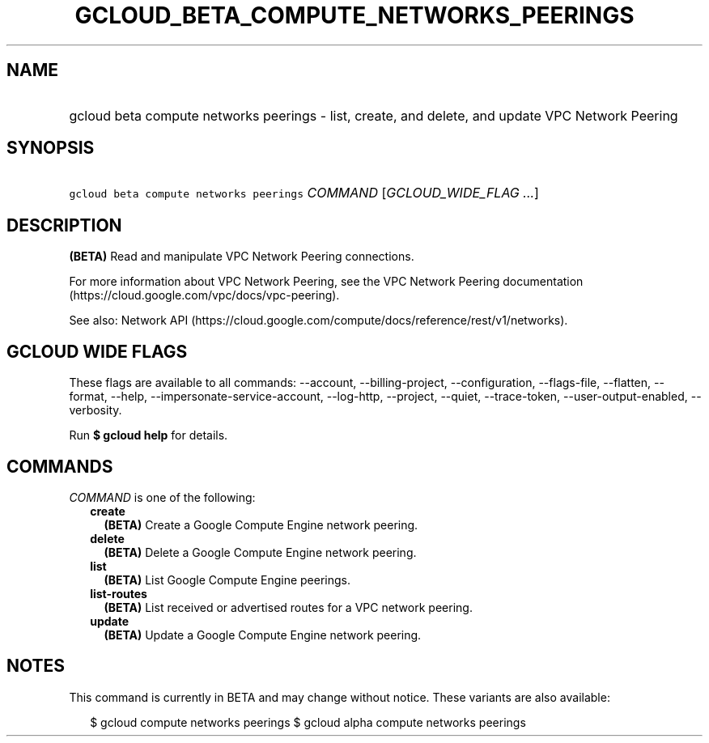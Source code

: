 
.TH "GCLOUD_BETA_COMPUTE_NETWORKS_PEERINGS" 1



.SH "NAME"
.HP
gcloud beta compute networks peerings \- list, create, and delete, and update VPC Network Peering



.SH "SYNOPSIS"
.HP
\f5gcloud beta compute networks peerings\fR \fICOMMAND\fR [\fIGCLOUD_WIDE_FLAG\ ...\fR]



.SH "DESCRIPTION"

\fB(BETA)\fR Read and manipulate VPC Network Peering connections.

For more information about VPC Network Peering, see the VPC Network Peering
documentation (https://cloud.google.com/vpc/docs/vpc\-peering).

See also: Network API
(https://cloud.google.com/compute/docs/reference/rest/v1/networks).



.SH "GCLOUD WIDE FLAGS"

These flags are available to all commands: \-\-account, \-\-billing\-project,
\-\-configuration, \-\-flags\-file, \-\-flatten, \-\-format, \-\-help,
\-\-impersonate\-service\-account, \-\-log\-http, \-\-project, \-\-quiet,
\-\-trace\-token, \-\-user\-output\-enabled, \-\-verbosity.

Run \fB$ gcloud help\fR for details.



.SH "COMMANDS"

\f5\fICOMMAND\fR\fR is one of the following:

.RS 2m
.TP 2m
\fBcreate\fR
\fB(BETA)\fR Create a Google Compute Engine network peering.

.TP 2m
\fBdelete\fR
\fB(BETA)\fR Delete a Google Compute Engine network peering.

.TP 2m
\fBlist\fR
\fB(BETA)\fR List Google Compute Engine peerings.

.TP 2m
\fBlist\-routes\fR
\fB(BETA)\fR List received or advertised routes for a VPC network peering.

.TP 2m
\fBupdate\fR
\fB(BETA)\fR Update a Google Compute Engine network peering.


.RE
.sp

.SH "NOTES"

This command is currently in BETA and may change without notice. These variants
are also available:

.RS 2m
$ gcloud compute networks peerings
$ gcloud alpha compute networks peerings
.RE

